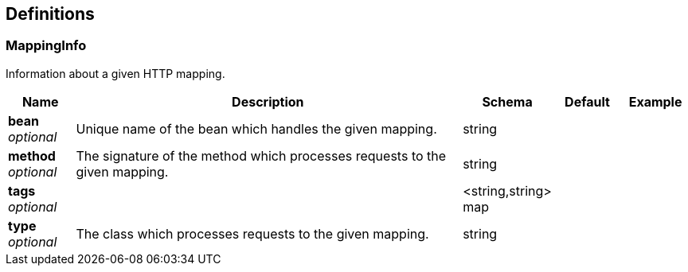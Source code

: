 
[[_definitions]]
== Definitions

[[_mappinginfo]]
=== MappingInfo
Information about a given HTTP mapping.


[options="header", cols=".^1,.^6,.^1,.^1,.^1"]
|===
|Name|Description|Schema|Default|Example
|*bean* +
_optional_|Unique name of the bean which handles the given mapping.|string||
|*method* +
_optional_|The signature of the method which processes requests to the given mapping.|string||
|*tags* +
_optional_||<string,string> map||
|*type* +
_optional_|The class which processes requests to the given mapping.|string||
|===



